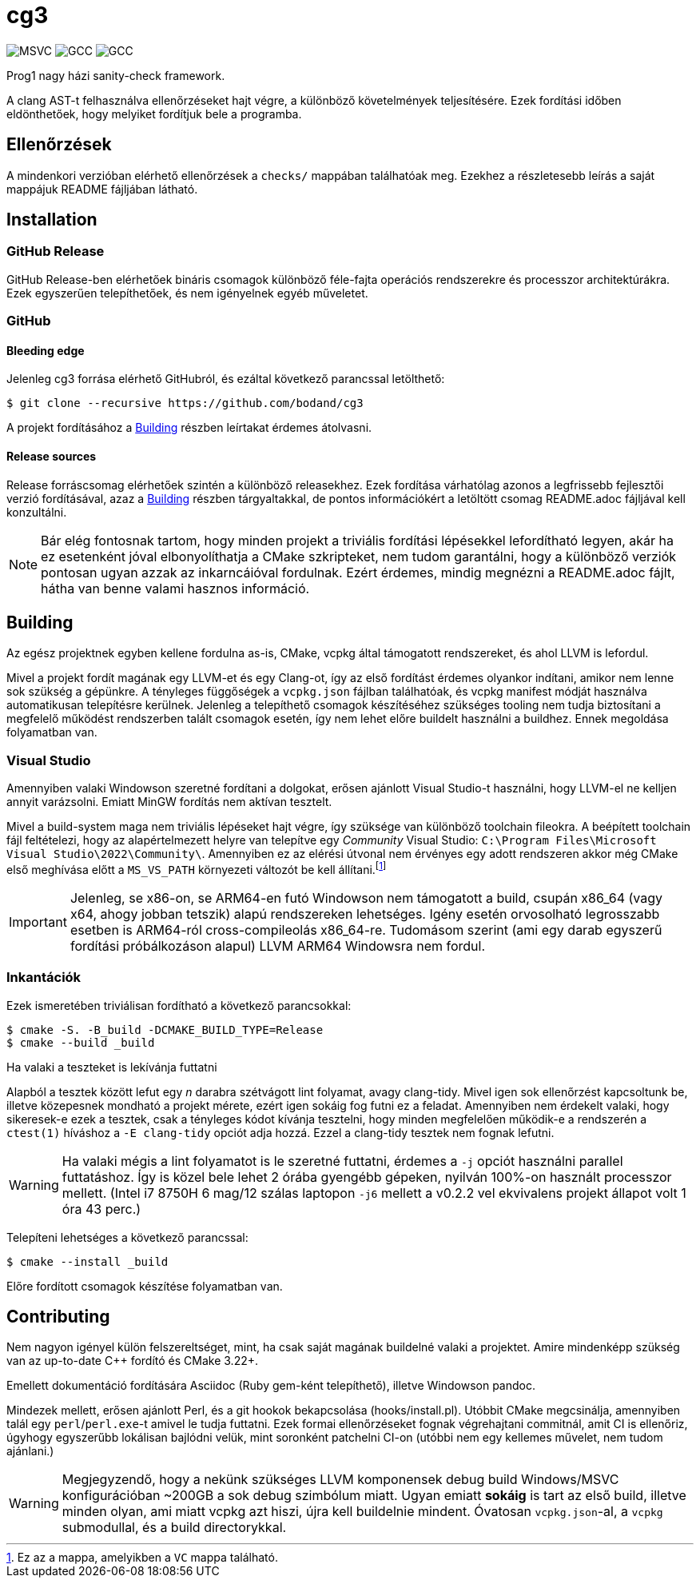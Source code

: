 = cg3
:icons: font

image:https://badgen.net/github/checks/bodand/cg3/trunk/windows_test?label=Windows x86_64/MSVC[]
image:https://badgen.net/github/checks/bodand/cg3/trunk/linux_test?label=Linux x86_64/GCC[]
image:https://badgen.net/github/checks/bodand/cg3/trunk/linux_arm_test?label=Linux ARM64/GCC[]

Prog1 nagy házi sanity-check framework.

A clang AST-t felhasználva ellenőrzéseket hajt végre, a különböző követelmények teljesítésére.
Ezek fordítási időben eldönthetőek, hogy melyiket fordítjuk bele a programba.

== Ellenőrzések

A mindenkori verzióban elérhető ellenőrzések a `checks/` mappában találhatóak meg.
Ezekhez a részletesebb leírás a saját mappájuk README fájljában látható.

== Installation

=== GitHub Release

GitHub Release-ben elérhetőek bináris csomagok különböző féle-fajta operációs rendszerekre és processzor architektúrákra.
Ezek egyszerűen telepíthetőek, és nem igényelnek egyéb műveletet.

=== GitHub

==== Bleeding edge

Jelenleg cg3 forrása elérhető GitHubról, és ezáltal következő parancssal letölthető:

[source,shell]
----
$ git clone --recursive https://github.com/bodand/cg3
----

A projekt fordításához a <<_building>> részben leírtakat érdemes átolvasni.

==== Release sources

Release forráscsomag elérhetőek szintén a különböző releasekhez.
Ezek fordítása várhatólag azonos a legfrissebb fejlesztői verzió fordításával, azaz a <<_building>> részben tárgyaltakkal, de pontos információkért a letöltött csomag README.adoc fájljával kell konzultálni.

NOTE: Bár elég fontosnak tartom, hogy minden projekt a triviális fordítási lépésekkel lefordítható legyen, akár ha ez esetenként jóval elbonyolíthatja a CMake szkripteket, nem tudom garantálni, hogy a különböző verziók pontosan ugyan azzak az inkarncáióval fordulnak.
Ezért érdemes, mindig megnézni a README.adoc fájlt, hátha van benne valami hasznos információ.

[#_building]
== Building

Az egész projektnek egyben kellene fordulna as-is, CMake, vcpkg által támogatott rendszereket, és ahol LLVM is lefordul.

Mivel a projekt fordít magának egy LLVM-et és egy Clang-ot, így az első fordítást érdemes olyankor indítani, amikor nem lenne sok szükség a gépünkre.
A tényleges függőségek a `vcpkg.json` fájlban találhatóak, és vcpkg manifest módját használva automatikusan telepítésre kerülnek.
Jelenleg a telepíthető csomagok készítéséhez szükséges tooling nem tudja biztosítani a megfelelő működést rendszerben talált csomagok esetén, így nem lehet előre buildelt használni a buildhez.
Ennek megoldása folyamatban van.

=== Visual Studio

Amennyiben valaki Windowson szeretné fordítani a dolgokat, erősen ajánlott Visual Studio-t használni, hogy LLVM-el ne kelljen annyit varázsolni.
Emiatt MinGW fordítás nem aktívan tesztelt.

Mivel a build-system maga nem triviális lépéseket hajt végre, így szüksége van különböző toolchain fileokra.
A beépített toolchain fájl feltételezi, hogy az alapértelmezett helyre van telepítve egy _Community_ Visual Studio: `C:\Program Files\Microsoft Visual Studio\2022\Community\`.
Amennyiben ez az elérési útvonal nem érvényes egy adott rendszeren akkor még CMake első meghívása előtt a `MS_VS_PATH` környezeti változót be kell állítani.footnote:[Ez az a mappa, amelyikben a `VC` mappa található.]

IMPORTANT: Jelenleg, se x86-on, se ARM64-en futó Windowson nem támogatott a build, csupán x86_64 (vagy x64, ahogy jobban tetszik) alapú rendszereken lehetséges.
Igény esetén orvosolható legrosszabb esetben is ARM64-ról cross-compileolás x86_64-re.
Tudomásom szerint (ami egy darab egyszerű fordítási próbálkozáson alapul) LLVM ARM64 Windowsra nem fordul.

=== Inkantációk

Ezek ismeretében triviálisan fordítható a következő parancsokkal:

[source,shell]
----
$ cmake -S. -B_build -DCMAKE_BUILD_TYPE=Release
$ cmake --build _build
----

.Ha valaki a teszteket is lekívánja futtatni
Alapból a tesztek között lefut egy _n_ darabra szétvágott lint folyamat, avagy clang-tidy.
Mivel igen sok ellenőrzést kapcsoltunk be, illetve közepesnek mondható a projekt mérete, ezért igen sokáig fog futni ez a feladat.
Amennyiben nem érdekelt valaki, hogy sikeresek-e ezek a tesztek, csak a tényleges kódot kívánja tesztelni, hogy minden megfelelően működik-e a rendszerén a `ctest(1)` híváshoz a `-E clang-tidy` opciót adja hozzá.
Ezzel a clang-tidy tesztek nem fognak lefutni.

WARNING: Ha valaki mégis a lint folyamatot is le szeretné futtatni, érdemes a `-j` opciót használni parallel futtatáshoz.
Így is közel bele lehet 2 órába gyengébb gépeken, nyilván 100%-on használt processzor mellett.
(Intel i7 8750H 6 mag/12 szálas laptopon `-j6` mellett a v0.2.2 vel ekvivalens projekt állapot volt 1 óra 43 perc.)

Telepíteni lehetséges a következő parancssal:

[source,shell]
----
$ cmake --install _build
----

Előre fordított csomagok készítése folyamatban van.

== Contributing

Nem nagyon igényel külön felszereltséget, mint, ha csak saját magának buildelné valaki a projektet.
Amire mindenképp szükség van az up-to-date C++ fordító és CMake 3.22+.

Emellett dokumentáció fordítására Asciidoc (Ruby gem-ként telepíthető), illetve Windowson pandoc.

Mindezek mellett, erősen ajánlott Perl, és a git hookok bekapcsolása (hooks/install.pl).
Utóbbit CMake megcsinálja, amennyiben talál egy `perl`/`perl.exe`-t amivel le tudja futtatni.
Ezek formai ellenőrzéseket fognak végrehajtani commitnál, amit CI is ellenőriz, úgyhogy egyszerűbb lokálisan bajlódni velük, mint soronként patchelni CI-on (utóbbi nem egy kellemes művelet, nem tudom ajánlani.)

[WARNING]
Megjegyzendő, hogy a nekünk szükséges LLVM komponensek debug build Windows/MSVC konfigurációban ~200GB a sok debug szimbólum miatt.
Ugyan emiatt **sokáig** is tart az első build, illetve minden olyan, ami miatt vcpkg azt hiszi, újra kell buildelnie mindent.
Óvatosan `vcpkg.json`-al, a `vcpkg` submodullal, és a build directorykkal.

